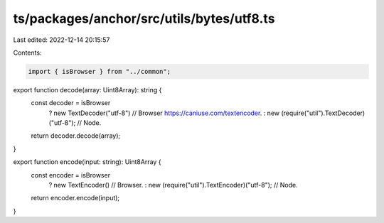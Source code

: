 ts/packages/anchor/src/utils/bytes/utf8.ts
==========================================

Last edited: 2022-12-14 20:15:57

Contents:

.. code-block:: ts

    import { isBrowser } from "../common";

export function decode(array: Uint8Array): string {
  const decoder = isBrowser
    ? new TextDecoder("utf-8") // Browser https://caniuse.com/textencoder.
    : new (require("util").TextDecoder)("utf-8"); // Node.

  return decoder.decode(array);
}

export function encode(input: string): Uint8Array {
  const encoder = isBrowser
    ? new TextEncoder() // Browser.
    : new (require("util").TextEncoder)("utf-8"); // Node.
  return encoder.encode(input);
}


